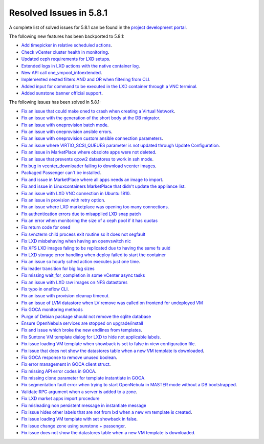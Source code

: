 .. _resolved_issues_581:

Resolved Issues in 5.8.1
--------------------------------------------------------------------------------

A complete list of solved issues for 5.8.1 can be found in the `project development portal <https://github.com/OpenNebula/one/milestone/24>`__.

The following new features has been backported to 5.8.1:

- `Add timepicker in relative scheduled actions <https://github.com/OpenNebula/one/issues/2961>`__.
- `Check vCenter cluster health in monitoring <https://github.com/OpenNebula/one/issues/2968>`__.
- `Updated ceph requirements for LXD setups <https://github.com/OpenNebula/one/issues/2998>`__.
- `Extended logs in LXD actions with the native container log <https://github.com/OpenNebula/one/issues/3099>`__.
- `New API call one_vmpool_infoextended <https://github.com/OpenNebula/one/issues/3076>`__.
- `Implemented nested filters AND and OR when filtering from CLI <https://github.com/OpenNebula/one/issues/2505>`__.
- `Added input for command to be executed in the LXD container through a VNC terminal <https://github.com/OpenNebula/one/issues/3020>`__.
- `Added sunstone banner official support <https://github.com/OpenNebula/one/issues/3167>`__.

The following issues has been solved in 5.8.1:

- `Fix an issue that could make oned to crash when creating a Virtual Network <https://github.com/OpenNebula/one/issues/2985>`__.
- `Fix an issue with the generation of the short body at the DB migrator <https://github.com/OpenNebula/one/issues/2995>`__.
- `Fix an issue with oneprovision batch mode <https://github.com/OpenNebula/one/issues/2964>`__.
- `Fix an issue with oneprovision ansible errors <https://github.com/OpenNebula/one/issues/3002>`__.
- `Fix an issue with oneprovision custom ansible connection parameters <https://github.com/OpenNebula/one/issues/3005>`__.
- `Fix an issue where VIRTIO_SCSI_QUEUES parameter is not updated through Update Configuration <https://github.com/OpenNebula/one/issues/2880>`__.
- `Fix an issue in MarketPlace where obsolote apps were not deleted <https://github.com/OpenNebula/one/issues/3017>`__.
- `Fix an issue that prevents qcow2 datastores to work in ssh mode <https://github.com/OpenNebula/one/issues/3038>`__.
- `Fix bug in vcenter_downloader failing to download vcenter images <https://github.com/OpenNebula/one/issues/3044>`__.
- `Packaged Passenger can't be installed <https://github.com/OpenNebula/one/issues/2994>`__.
- `Fix and issue in MarketPlace where all apps needs an image to import <https://github.com/OpenNebula/one/issues/1666>`__.
- `Fix and issue in Linuxcontainers MarketPlace that didn't update the appliance list <https://github.com/OpenNebula/one/issues/3060>`__.
- `Fix an issue with LXD VNC connection in Ubuntu 1810 <https://github.com/OpenNebula/one/issues/3069>`_.
- `Fix an issue in provision with retry option <https://github.com/OpenNebula/one/issues/3068>`__.
- `Fix an issue where LXD marketplace was opening too many connections. <https://github.com/OpenNebula/one/issues/3014>`_
- `Fix authentication errors due to misapplied LXD snap patch <https://github.com/OpenNebula/one/issues/3029>`_
- `Fix an error when monitoring the size of a ceph pool if it has quotas <https://github.com/OpenNebula/one/issues/1232>`_
- `Fix return code for oned <https://github.com/OpenNebula/one/issues/3088>`_
- `Fix svncterm child process exit routine so it does not segfault <https://github.com/OpenNebula/one/issues/3052>`_
- `Fix LXD misbehaving when having an openvswitch nic <https://github.com/OpenNebula/one/issues/3058>`_
- `Fix XFS LXD images faling to be replicated due to having the same fs uuid <https://github.com/OpenNebula/one/issues/3103>`_
- `Fix LXD storage error handling when deploy failed to start the container <https://github.com/OpenNebula/one/issues/3098>`_
- `Fix an issue so hourly sched action executes just one time <https://github.com/OpenNebula/one/issues/3119>`__.
- `Fix leader transition for big log sizes <https://github.com/OpenNebula/one/issues/3123>`_
- `Fix missing wait_for_completion in some vCenter async tasks <https://github.com/OpenNebula/one/issues/3125>`_
- `Fix an issue with LXD raw images on NFS datastores <https://github.com/OpenNebula/one/issues/3127>`_
- `Fix typo in oneflow CLI <https://github.com/OpenNebula/one/issues/3086>`__.
- `Fix an issue with provision cleanup timeout <https://github.com/OpenNebula/one/issues/3136>`__.
- `Fix an issue of LVM datastore when LV remove was called on frontend for undeployed VM <https://github.com/OpenNebula/one/issues/2981>`_
- `Fix GOCA monitoring methods <https://github.com/OpenNebula/one/issues/3144>`_
- `Purge of Debian package should not remove the sqlite database <https://github.com/OpenNebula/packages/issues/64>`_
- `Ensure OpenNebula services are stopped on upgrade/install <https://github.com/OpenNebula/packages/issues/58>`_
- `Fix and issue which broke the new endlines from templates <https://github.com/OpenNebula/one/issues/2515>`__.
- `Fix Suntone VM template dialog for LXD to hide not applicable labels <https://github.com/OpenNebula/one/issues/3026>`__.
- `Fix issue loading VM template when showback is set to false in view configuration file <https://github.com/OpenNebula/one/issues/3007>`__.
- `Fix issue that does not show the datastores table when a new VM template is downloaded <https://github.com/OpenNebula/one/issues/3066>`__.
- `Fix GOCA response to remove unused boolean <https://github.com/OpenNebula/one/issues/3114>`__.
- `Fix error management in GOCA client struct <https://github.com/OpenNebula/one/issues/2678>`__.
- `Fix missing API error codes in GOCA <https://github.com/OpenNebula/one/issues/3149>`__.
- `Fix missing clone parameter for template instantiate in GOCA <https://github.com/OpenNebula/one/issues/3151>`__.
- `Fix segmentation fault error when trying to start OpenNebula in MASTER mode without a DB bootstrapped <https://github.com/OpenNebula/one/issues/3161s>`__.
- `Validate RPC argument when a server is added to a zone <https://github.com/OpenNebula/one/issues/2603>`__.
- `Fix LXD market apps import procedure <https://github.com/OpenNebula/one/issues/3164>`__
- `Fix misleading non persistent message in instantiate message <https://github.com/OpenNebula/one/issues/3095>`__
- `Fix issue hides other labels that are not from lxd when a new vm template is created <https://github.com/OpenNebula/one/issues/3026>`__.
- `Fix issue loading VM template with set showback in false <https://github.com/OpenNebula/one/issues/3007>`__.
- `Fix issue change zone using sunstone + passenger <https://github.com/OpenNebula/one/issues/3157>`__.
- `Fix issue does not show the datastores table when a new VM template is downloaded <https://github.com/OpenNebula/one/issues/3066>`__.
